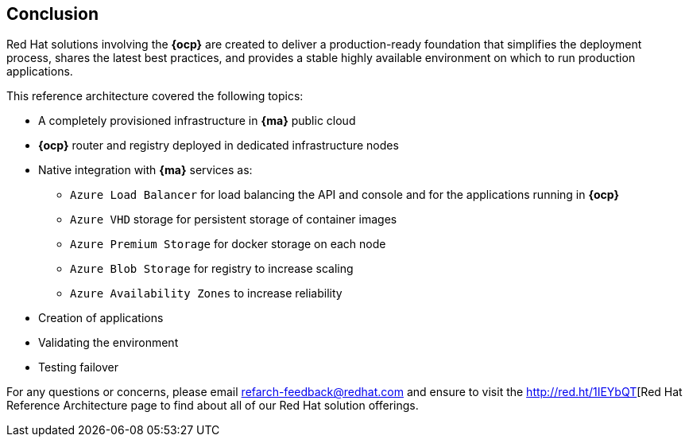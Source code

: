 == Conclusion

Red Hat solutions involving the *{ocp}* are created to deliver a production-ready foundation that simplifies the deployment process, shares the latest best practices, and provides a stable highly available environment on which to run production applications.

This reference architecture covered the following topics:

* A completely provisioned infrastructure in *{ma}* public cloud
* *{ocp}* router and registry deployed in dedicated infrastructure nodes
* Native integration with *{ma}* services as:
** `Azure Load Balancer` for load balancing the API and console and for the applications running in *{ocp}*
** `Azure VHD` storage for persistent storage of container images
** `Azure Premium Storage` for docker storage on each node
** `Azure Blob Storage` for registry to increase scaling
** `Azure Availability Zones` to increase reliability
* Creation of applications
* Validating the environment
* Testing failover

For any questions or concerns, please email refarch-feedback@redhat.com and ensure to visit the http://red.ht/1IEYbQT[Red Hat Reference Architecture page to find about all of our Red Hat solution offerings.

// vim: set syntax=asciidoc:
